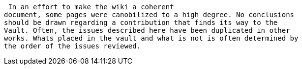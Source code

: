  In an effort to make the wiki a coherent
document, some pages were canobilized to a high degree. No conclusions
should be drawn regarding a contribution that finds its way to the
Vault. Often, the issues described here have been duplicated in other
works. Whats placed in the vault and what is not is often determined by
the order of the issues reviewed. 